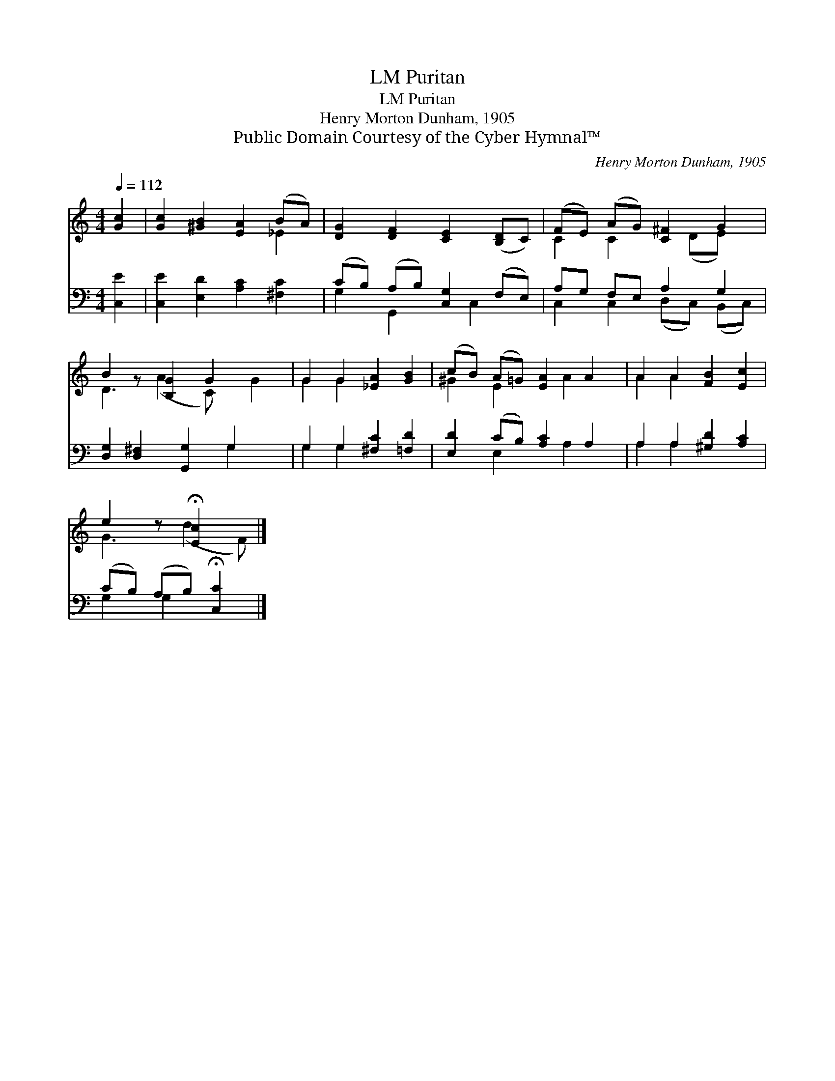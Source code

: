 X:1
T:Puritan, LM
T:Puritan, LM
T:Henry Morton Dunham, 1905
T:Public Domain Courtesy of the Cyber Hymnal™
C:Henry Morton Dunham, 1905
Z:Public Domain
Z:Courtesy of the Cyber Hymnal™
%%score ( 1 2 ) ( 3 4 )
L:1/8
Q:1/4=112
M:4/4
K:C
V:1 treble 
V:2 treble 
V:3 bass 
V:4 bass 
V:1
 [Gc]2 | [Gc]2 [^GB]2 [EA]2 (BA) | [DG]2 [DF]2 [CE]2 ([B,D]C) | (FE) (AG) [C^F]2 G2 | %4
 B2 z [B,G]2 G2 x2 | G2 G2 [_EA]2 [GB]2 | (cB) (A=G) [EA]2 A2 | A2 A2 [FB]2 [Ec]2 | %8
 e2 z !fermata![Ec]2 x |] %9
V:2
 x2 | x6 _E2 | x8 | C2 C2 x (DE) x | D3 (A2 C) x G2 | G2 G2 x4 | ^G2 E2 x A2 x | A2 A2 x4 | %8
 G3 (d2 F) |] %9
V:3
 [C,E]2 | [C,E]2 [E,D]2 [A,C]2 [^F,C]2 | (CB,) (A,B,) [C,G,]2 (F,E,) | A,G, F,E, A,2 G,2 | %4
 [D,G,]2 [D,^F,]2 [G,,G,]2 G,2 x | G,2 G,2 [^F,C]2 [=F,D]2 | [E,D]2 (CB,) [A,C]2 A,2 | %7
 A,2 A,2 [^G,D]2 [A,C]2 | (CB,) (A,B,) !fermata![C,C]2 |] %9
V:4
 x2 | x8 | G,2 G,,2 x C,2 x | C,2 C,2 (D,C,) (B,,C,) | x6 G,2 x | G,2 G,2 x4 | x2 E,2 x A,2 x | %7
 A,2 A,2 x4 | G,2 G,2 x2 |] %9

